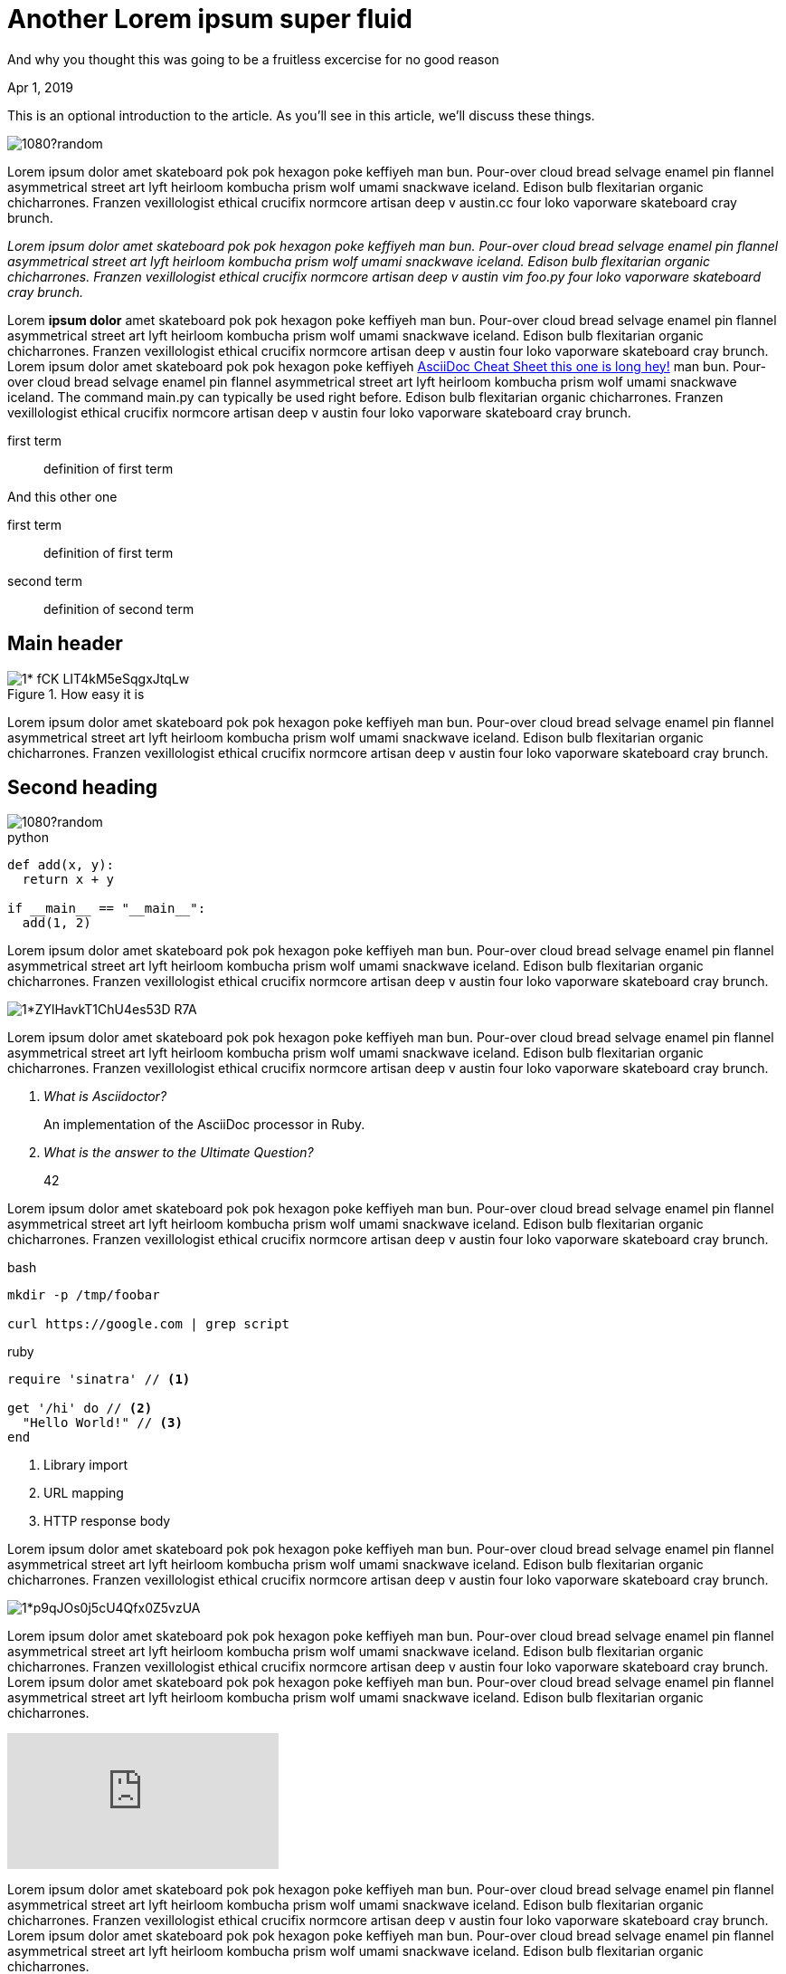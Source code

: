 = Another Lorem ipsum super fluid

[.subtitle]
And why you thought this was going to be a fruitless excercise for no good reason

[.date]
Apr 1, 2019

This is an optional introduction to the article. As you'll see in this article, we'll discuss these things.

[.hero]
image::https://unsplash.it/1920/1080?random[]

Lorem ipsum dolor amet skateboard pok pok hexagon poke keffiyeh man bun. Pour-over cloud bread selvage enamel pin flannel asymmetrical street art lyft heirloom kombucha prism wolf umami snackwave iceland. Edison bulb flexitarian organic chicharrones. Franzen vexillologist ethical crucifix normcore artisan deep v +austin.cc+ four loko vaporware skateboard cray brunch.

_Lorem ipsum dolor amet skateboard pok pok hexagon poke keffiyeh man bun. Pour-over cloud bread selvage enamel pin flannel asymmetrical street art lyft heirloom kombucha prism wolf umami snackwave iceland. Edison bulb flexitarian organic chicharrones. Franzen vexillologist ethical crucifix normcore artisan deep v austin ++vim foo.py++ four loko vaporware skateboard cray brunch._

Lorem *ipsum dolor* amet skateboard pok pok hexagon poke keffiyeh man bun. Pour-over cloud bread selvage enamel pin flannel asymmetrical street art lyft heirloom kombucha prism wolf umami snackwave iceland. Edison bulb flexitarian organic chicharrones. Franzen vexillologist ethical crucifix normcore artisan deep v austin four loko vaporware skateboard cray brunch. Lorem ipsum dolor amet skateboard pok pok hexagon poke keffiyeh http://powerman.name/doc/asciidoc[AsciiDoc Cheat Sheet this one is long hey!^] man bun. Pour-over cloud bread selvage enamel pin flannel asymmetrical street art lyft heirloom kombucha prism wolf umami snackwave iceland. The command +main.py+ can typically be used right before. Edison bulb flexitarian organic chicharrones. Franzen vexillologist ethical crucifix normcore artisan deep v austin four loko vaporware skateboard cray brunch.

first term:: definition of first term

And this other one

first term:: definition of first term
second term:: definition of second term

[nicer#id2.class1.class2]
Main header
===========

[.big]
.How easy it is
image::https://cdn-images-1.medium.com/max/1200/1*-fCK_LIT4kM5eSqgxJtqLw.gif[]

Lorem ipsum dolor amet skateboard pok pok hexagon poke keffiyeh man bun. Pour-over cloud bread selvage enamel pin flannel asymmetrical street art lyft heirloom kombucha prism wolf umami snackwave iceland. Edison bulb flexitarian organic chicharrones. Franzen vexillologist ethical crucifix normcore artisan deep v austin four loko vaporware skateboard cray brunch.

Second heading
--------------

[.fullbleed]
image::https://unsplash.it/1920/1080?random[]

.python
[source, python]
----
def add(x, y):
  return x + y

if __main__ == "__main__":
  add(1, 2)
----

Lorem ipsum dolor amet skateboard pok pok hexagon poke keffiyeh man bun. Pour-over cloud bread selvage enamel pin flannel asymmetrical street art lyft heirloom kombucha prism wolf umami snackwave iceland. Edison bulb flexitarian organic chicharrones. Franzen vexillologist ethical crucifix normcore artisan deep v austin four loko vaporware skateboard cray brunch.

[.big]
image::https://cdn-images-1.medium.com/max/1200/1*ZYlHavkT1ChU4es53D_R7A.png[]

Lorem ipsum dolor amet skateboard pok pok hexagon poke keffiyeh man bun. Pour-over cloud bread selvage enamel pin flannel asymmetrical street art lyft heirloom kombucha prism wolf umami snackwave iceland. Edison bulb flexitarian organic chicharrones. Franzen vexillologist ethical crucifix normcore artisan deep v austin four loko vaporware skateboard cray brunch.

[qanda]
What is Asciidoctor?::
  An implementation of the AsciiDoc processor in Ruby.
What is the answer to the Ultimate Question?:: 42

Lorem ipsum dolor amet skateboard pok pok hexagon poke keffiyeh man bun. Pour-over cloud bread selvage enamel pin flannel asymmetrical street art lyft heirloom kombucha prism wolf umami snackwave iceland. Edison bulb flexitarian organic chicharrones. Franzen vexillologist ethical crucifix normcore artisan deep v austin four loko vaporware skateboard cray brunch.

.bash
[source, bash]
----
mkdir -p /tmp/foobar

curl https://google.com | grep script
----

.ruby
[source,ruby]
----
require 'sinatra' // <1>

get '/hi' do // <2>
  "Hello World!" // <3>
end
----
<1> Library import
<2> URL mapping
<3> HTTP response body

Lorem ipsum dolor amet skateboard pok pok hexagon poke keffiyeh man bun. Pour-over cloud bread selvage enamel pin flannel asymmetrical street art lyft heirloom kombucha prism wolf umami snackwave iceland. Edison bulb flexitarian organic chicharrones. Franzen vexillologist ethical crucifix normcore artisan deep v austin four loko vaporware skateboard cray brunch.

[.big]
image::https://cdn-images-1.medium.com/max/800/1*p9qJOs0j5cU4Qfx0Z5vzUA.png[]

Lorem ipsum dolor amet skateboard pok pok hexagon poke keffiyeh man bun. Pour-over cloud bread selvage enamel pin flannel asymmetrical street art lyft heirloom kombucha prism wolf umami snackwave iceland. Edison bulb flexitarian organic chicharrones. Franzen vexillologist ethical crucifix normcore artisan deep v austin four loko vaporware skateboard cray brunch.  Lorem ipsum dolor amet skateboard pok pok hexagon poke keffiyeh man bun. Pour-over cloud bread selvage enamel pin flannel asymmetrical street art lyft heirloom kombucha prism wolf umami snackwave iceland. Edison bulb flexitarian organic chicharrones.

video::JyECrGp-Sw8[youtube]

Lorem ipsum dolor amet skateboard pok pok hexagon poke keffiyeh man bun. Pour-over cloud bread selvage enamel pin flannel asymmetrical street art lyft heirloom kombucha prism wolf umami snackwave iceland. Edison bulb flexitarian organic chicharrones. Franzen vexillologist ethical crucifix normcore artisan deep v austin four loko vaporware skateboard cray brunch.  Lorem ipsum dolor amet skateboard pok pok hexagon poke keffiyeh man bun. Pour-over cloud bread selvage enamel pin flannel asymmetrical street art lyft heirloom kombucha prism wolf umami snackwave iceland. Edison bulb flexitarian organic chicharrones.

[.big]
video::JyECrGp-Sw8[youtube]

Lorem ipsum dolor amet skateboard pok pok hexagon poke keffiyeh man bun. Pour-over cloud bread selvage enamel pin flannel asymmetrical street art lyft heirloom kombucha prism wolf umami snackwave iceland. Edison bulb flexitarian organic chicharrones. Franzen vexillologist ethical crucifix normcore artisan deep v austin four loko vaporware skateboard cray brunch.  Lorem ipsum dolor amet skateboard pok pok hexagon poke keffiyeh man bun. Pour-over cloud bread selvage enamel pin flannel asymmetrical street art lyft heirloom kombucha prism wolf umami snackwave iceland. Edison bulb flexitarian organic chicharrones.

[.fullbleed]
video::JyECrGp-Sw8[youtube]

Lorem ipsum dolor amet skateboard pok pok hexagon poke keffiyeh man bun. Pour-over cloud bread selvage enamel pin flannel asymmetrical street art lyft heirloom kombucha prism wolf umami snackwave iceland. Edison bulb flexitarian organic chicharrones. Franzen vexillologist ethical crucifix normcore artisan deep v austin four loko vaporware skateboard cray brunch.  Lorem ipsum dolor amet skateboard pok pok hexagon poke keffiyeh man bun. Pour-over cloud bread selvage enamel pin flannel asymmetrical street art lyft heirloom kombucha prism wolf umami snackwave iceland. Edison bulb flexitarian organic chicharrones.

How about this?

.Description of the image
[.big]
image::https://cdn-images-1.medium.com/max/800/1*p9qJOs0j5cU4Qfx0Z5vzUA.png[xxyy]

Lorem ipsum dolor amet skateboard pok pok hexagon poke keffiyeh man bun. Pour-over cloud bread selvage enamel pin flannel asymmetrical street art lyft heirloom kombucha prism wolf umami snackwave iceland. Edison bulb flexitarian organic chicharrones. Franzen vexillologist ethical crucifix normcore artisan deep v austin four loko vaporware skateboard cray brunch.  Lorem ipsum dolor amet skateboard pok pok hexagon poke keffiyeh man bun. Pour-over cloud bread selvage enamel pin flannel asymmetrical street art lyft heirloom kombucha prism wolf umami snackwave iceland. Edison bulb flexitarian organic chicharrones. Franzen vexillologist ethical crucifix normcore artisan deep v austin four loko vaporware skateboard cray brunch.  Lorem ipsum dolor amet skateboard pok pok hexagon poke keffiyeh man bun. Pour-over cloud bread selvage enamel pin flannel asymmetrical street art lyft heirloom kombucha prism wolf umami snackwave iceland. Edison bulb flexitarian organic chicharrones. Franzen vexillologist ethical crucifix normcore artisan deep v austin four loko vaporware skateboard cray brunch.  Lorem ipsum dolor amet skateboard pok pok hexagon poke keffiyeh man bun. Pour-over cloud bread selvage enamel pin flannel asymmetrical street art lyft heirloom kombucha prism wolf umami snackwave iceland. Edison bulb flexitarian organic chicharrones. Franzen vexillologist ethical crucifix normcore artisan deep v austin four loko vaporware skateboard cray brunch.

[quote, Albert Einstein]
A person who never made a mistake never tried anything new and then some

Lorem ipsum dolor amet skateboard pok pok hexagon poke keffiyeh man bun. Pour-over cloud bread selvage enamel pin flannel asymmetrical street art lyft heirloom kombucha prism wolf umami snackwave iceland. Edison bulb flexitarian organic chicharrones. Franzen vexillologist ethical crucifix normcore artisan deep v austin four loko vaporware skateboard cray brunch.  Lorem ipsum dolor amet skateboard pok pok hexagon poke keffiyeh man bun. Pour-over cloud bread selvage enamel pin flannel asymmetrical street art lyft heirloom kombucha prism wolf umami snackwave iceland. Edison bulb flexitarian organic chicharrones. Franzen vexillologist ethical crucifix normcore artisan deep v austin four loko vaporware skateboard cray brunch.  Lorem ipsum dolor amet skateboard pok pok hexagon poke keffiyeh man bun. Pour-over cloud bread selvage enamel pin flannel asymmetrical street art lyft heirloom kombucha prism wolf umami snackwave iceland. Edison bulb flexitarian organic chicharrones. Franzen vexillologist ethical crucifix normcore artisan deep v austin four loko vaporware skateboard cray brunch.  Lorem ipsum dolor amet skateboard pok pok hexagon poke keffiyeh man bun. Pour-over cloud bread selvage enamel pin flannel asymmetrical street art lyft heirloom kombucha prism wolf umami snackwave iceland. Edison bulb flexitarian organic chicharrones. Franzen vexillologist ethical crucifix normcore artisan deep v austin four loko vaporware skateboard cray brunch.

[quote]
A person who never made a mistake never tried anything new and then some

Lorem ipsum dolor amet skateboard pok pok hexagon poke keffiyeh man bun. Pour-over cloud bread selvage enamel pin flannel asymmetrical street art lyft heirloom kombucha prism wolf umami snackwave iceland. Edison bulb flexitarian organic chicharrones. Franzen vexillologist ethical crucifix normcore artisan deep v austin four loko vaporware skateboard cray brunch.  Lorem ipsum dolor amet skateboard pok pok hexagon poke keffiyeh man bun. Pour-over cloud bread selvage enamel pin flannel asymmetrical street art lyft heirloom kombucha prism wolf umami snackwave iceland. Edison bulb flexitarian organic chicharrones. Franzen vexillologist ethical crucifix normcore artisan deep v austin four loko vaporware skateboard cray brunch.  Lorem ipsum dolor amet skateboard pok pok hexagon poke keffiyeh man bun. Pour-over cloud bread selvage enamel pin flannel asymmetrical street art lyft heirloom kombucha prism wolf umami snackwave iceland. Edison bulb flexitarian organic chicharrones. Franzen vexillologist ethical crucifix normcore artisan deep v austin four loko vaporware skateboard cray brunch.  Lorem ipsum dolor amet skateboard pok pok hexagon poke keffiyeh man bun. Pour-over cloud bread selvage enamel pin flannel asymmetrical street art lyft heirloom kombucha prism wolf umami snackwave iceland. Edison bulb flexitarian organic chicharrones. Franzen vexillologist ethical crucifix normcore artisan deep v austin four loko vaporware skateboard cray brunch.

[quote, 'https://www.linkedin.com/in/karmel[Karmel Allison]', TF Engineering Leader at Google]
We don’t think you should have to choose between a simple API and scalable API. We want a higher level API that takes you all the way from MNIST to planet scale.

Lorem ipsum dolor amet skateboard pok pok hexagon poke keffiyeh man bun. Pour-over cloud bread selvage enamel pin flannel asymmetrical street art lyft heirloom kombucha prism wolf umami snackwave iceland.

[quote]
TF 2.0 is a beginner's paradise

Edison bulb flexitarian organic chicharrones. Franzen vexillologist ethical crucifix normcore artisan deep v austin four loko vaporware skateboard cray brunch.  Lorem ipsum dolor amet skateboard pok pok hexagon poke keffiyeh man bun. Pour-over cloud bread selvage enamel pin flannel asymmetrical street art lyft heirloom kombucha prism wolf umami snackwave iceland. Edison bulb flexitarian organic chicharrones. Franzen vexillologist ethical crucifix normcore artisan deep v austin four loko vaporware skateboard cray brunch.  Lorem ipsum dolor amet skateboard pok pok hexagon poke keffiyeh man bun. Pour-over cloud bread selvage enamel pin flannel asymmetrical street art lyft heirloom kombucha prism wolf umami snackwave iceland. Edison bulb flexitarian organic chicharrones. Franzen vexillologist ethical crucifix normcore artisan deep v austin four loko vaporware skateboard cray brunch.  Lorem ipsum dolor amet skateboard pok pok hexagon poke keffiyeh man bun. Pour-over cloud bread selvage enamel pin flannel asymmetrical street art lyft heirloom kombucha prism wolf umami snackwave iceland. Edison bulb flexitarian organic chicharrones. Franzen vexillologist ethical crucifix normcore artisan deep v austin four loko vaporware skateboard cray brunch.


[source,xml]
----
<section>
  <title>Section Title</title> <!--1-->
</section>
----
<1> The section title is required.

Lorem ipsum dolor amet skateboard pok pok hexagon poke keffiyeh man bun. Pour-over cloud bread selvage enamel pin flannel asymmetrical street art lyft heirloom kombucha prism wolf umami snackwave iceland. Edison bulb flexitarian organic chicharrones. Franzen vexillologist ethical crucifix normcore artisan deep v austin four loko vaporware skateboard cray brunch.  Lorem ipsum dolor amet skateboard pok pok hexagon poke keffiyeh man bun. Pour-over cloud bread selvage enamel pin flannel asymmetrical street art lyft heirloom kombucha prism wolf umami snackwave iceland. Edison bulb flexitarian organic chicharrones. Franzen vexillologist ethical crucifix normcore artisan deep v austin four loko vaporware skateboard cray brunch.  Lorem ipsum dolor amet skateboard pok pok hexagon poke keffiyeh man bun. Pour-over cloud bread selvage enamel pin flannel asymmetrical street art lyft heirloom kombucha prism wolf umami snackwave iceland. Edison bulb flexitarian organic chicharrones. Franzen vexillologist ethical crucifix normcore artisan deep v austin four loko vaporware skateboard cray brunch.  Lorem ipsum dolor amet skateboard pok pok hexagon poke keffiyeh man bun. Pour-over cloud bread selvage enamel pin flannel asymmetrical street art lyft heirloom kombucha prism wolf umami snackwave iceland. Edison bulb flexitarian organic chicharrones. Franzen vexillologist ethical crucifix normcore artisan deep v austin four loko vaporware skateboard cray brunch.

Final thoughts
~~~~~~~~~~~~~~


Lorem ipsum dolor amet #skateboard# pok pok hexagon poke keffiyeh man bun. Pour-over cloud bread selvage enamel pin flannel asymmetrical street art lyft heirloom kombucha prism wolf umami snackwave iceland. Edison bulb flexitarian organic chicharrones. Franzen vexillologist ethical crucifix normcore artisan deep v austin four loko vaporware skateboard cray brunch.  Lorem ipsum dolor amet skateboard pok pok hexagon poke keffiyeh man bun. Pour-over cloud bread selvage enamel pin flannel asymmetrical street art lyft heirloom kombucha prism wolf umami snackwave iceland. Edison bulb flexitarian organic chicharrones. Franzen vexillologist ethical crucifix normcore artisan deep v austin four loko vaporware skateboard cray brunch.

NOTE: An admonition paragraph draws the reader's attention to
auxiliary information.
Its purpose is determined by the label
at the beginning of the paragraph.

Here are the other built-in admonition types:

TIP: Pro tip...

here comes important section

IMPORTANT: Don't forget...

Always remember

WARNING: Watch out for...

And this too

CAUTION: Ensure that...

==== Final thoughts
This section should be the ending. Hope you had fun reading this
We covered

. this first item
. this second item that is long
. third item

The following checklist might be useful

* [*] checked
* [x] also checked
* [ ] not checked
*     normal list item

===== Final thoughts
This section should be the ending. Hope you had fun reading this

* level 1
** level 2
*** level 3
**** level 4
***** level 5
* level 1

